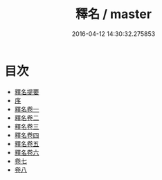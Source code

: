 #+TITLE: 釋名 / master
#+DATE: 2016-04-12 14:30:32.275853
* 目次
 - [[file:KR1j0007_000.txt::000-1a][釋名提要]]
 - [[file:KR1j0007_000.txt::000-4a][序]]
 - [[file:KR1j0007_001.txt::001-1a][釋名卷一]]
 - [[file:KR1j0007_002.txt::002-1a][釋名卷二]]
 - [[file:KR1j0007_003.txt::003-1a][釋名卷三]]
 - [[file:KR1j0007_004.txt::004-1a][釋名卷四]]
 - [[file:KR1j0007_005.txt::005-1a][釋名卷五]]
 - [[file:KR1j0007_006.txt::006-1a][釋名卷六]]
 - [[file:KR1j0007_007.txt::007-1a][卷七]]
 - [[file:KR1j0007_008.txt::008-1a][卷八]]
